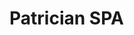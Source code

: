 * Patrician SPA

[[https://travis-ci.org/Croissong/patrician-client][https://travis-ci.org/Croissong/patrician-client.svg]]
[[https://david-dm.org/croissong/patrician-client][https://david-dm.org/croissong/patrician-client.svg]]
[[https://david-dm.org/croissong/patrician-client#info=devDependencies][https://david-dm.org/croissong/patrician-client/dev-status.svg]]
